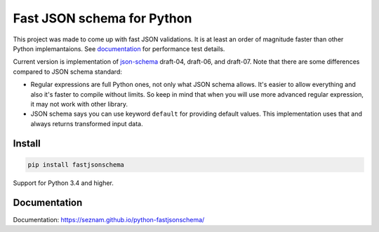 ===========================
Fast JSON schema for Python
===========================

|PyPI| |Pythons|

.. |PyPI| image:: https://img.shields.io/pypi/v/fastjsonschema.svg
   :alt: PyPI version
   :target: https://pypi.python.org/pypi/fastjsonschema

.. |Pythons| image:: https://img.shields.io/pypi/pyversions/fastjsonschema.svg
   :alt: Supported Python versions
   :target: https://pypi.python.org/pypi/fastjsonschema

This project was made to come up with fast JSON validations. It is at
least an order of magnitude faster than other Python implemantaions.
See `documentation <https://seznam.github.io/python-fastjsonschema/>`_ for
performance test details.

Current version is implementation of `json-schema <http://json-schema.org/>`_
draft-04, draft-06, and draft-07.
Note that there are some differences compared to JSON schema standard:

* Regular expressions are full Python ones, not only what JSON schema
  allows. It's easier to allow everything and also it's faster to
  compile without limits. So keep in mind that when you will use more
  advanced regular expression, it may not work with other library.
* JSON schema says you can use keyword ``default`` for providing default
  values. This implementation uses that and always returns transformed
  input data.

Install
-------

.. code-block:: bash

    pip install fastjsonschema

Support for Python 3.4 and higher.

Documentation
-------------

Documentation: `https://seznam.github.io/python-fastjsonschema/
<https://seznam.github.io/python-fastjsonschema/>`_
